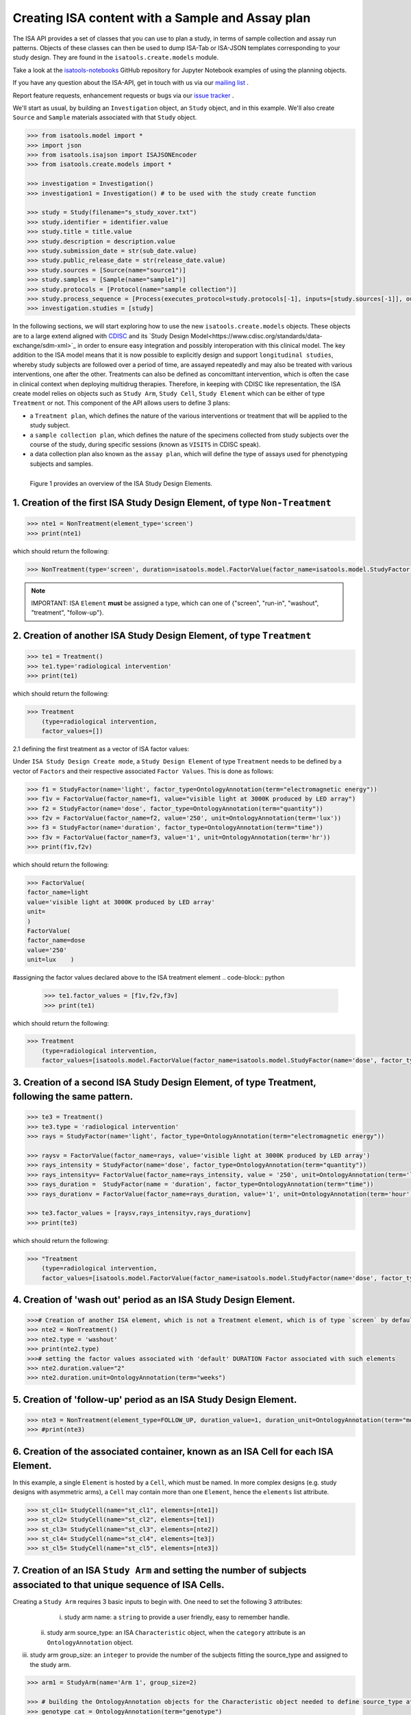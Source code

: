 #################################################
Creating ISA content with a Sample and Assay plan
#################################################

The ISA API provides a set of classes that you can use to plan a study, in terms of sample collection and assay run patterns.
Objects of these classes can then be used to dump ISA-Tab or ISA-JSON templates corresponding to your study design.
They are found in the ``isatools.create.models`` module.

Take a look at the `isatools-notebooks <https://github.com/ISA-tools/isatools-notebooks>`_ GitHub repository for Jupyter Notebook examples of using the planning objects.


If you have any question about the ISA-API, get in touch with us via our `mailing list <isatools@googlegroups.com>`_ .

Report feature requests, enhancement requests or bugs via our `issue tracker <https://github.com/ISA-tools/isa-api/issues>`_ .


We'll start as usual, by building an ``Investigation`` object, an ``Study`` object, and in this example. We'll also create ``Source`` and ``Sample`` materials associated with that ``Study`` object.

.. code-block:: python

    >>> from isatools.model import *
    >>> import json
    >>> from isatools.isajson import ISAJSONEncoder
    >>> from isatools.create.models import *

    >>> investigation = Investigation()
    >>> investigation1 = Investigation() # to be used with the study create function

    >>> study = Study(filename="s_study_xover.txt")
    >>> study.identifier = identifier.value
    >>> study.title = title.value
    >>> study.description = description.value
    >>> study.submission_date = str(sub_date.value)
    >>> study.public_release_date = str(release_date.value)
    >>> study.sources = [Source(name="source1")]
    >>> study.samples = [Sample(name="sample1")]
    >>> study.protocols = [Protocol(name="sample collection")]
    >>> study.process_sequence = [Process(executes_protocol=study.protocols[-1], inputs=[study.sources[-1]], outputs=[study.samples[-1]])]
    >>> investigation.studies = [study]


In the following sections, we will start exploring how to use the new ``isatools.create.models`` objects. These objects are to a large extend aligned with `CDISC <http://cdisc.org/>`_  and its `Study Design Model<https://www.cdisc.org/standards/data-exchange/sdm-xml>`_ in order to ensure easy integration and possibly interoperation with this clinical model.
The key addition to the ISA model means that it is now possible to explicitly design and support ``longitudinal studies``, whereby study subjects are followed over a period of time, are assayed repeatedly and may also be treated with various interventions, one after the other.
Treatments can also be defined as concomittant intervention, which is often the case in clinical context when deploying multidrug therapies.
Therefore, in keeping with CDISC like representation, the ISA create model relies on objects such as ``Study Arm``, ``Study Cell``, ``Study Element`` which can be either of type ``Treatment`` or not.
This component of the API allows users to define 3 plans:

- a ``Treatment plan``, which defines the nature of the various interventions or treatment that will be applied to the study subject.
- a ``sample collection plan``, which defines the nature of the specimens collected from study subjects over the course of the study, during specific sessions (known as ``VISITS`` in CDISC speak).
- a data collection plan also known as the ``assay plan``, which will define the type of assays used for phenotyping subjects and samples.


.. figure:: ./diagrams/ISA-Study-Design-Entities.jpg
    :width: 500px
    :align: left
    :height: 500px
    :figclass: align-left

    Figure 1 provides an overview of the ISA Study Design Elements.






1. Creation of the first ISA Study Design Element, of type ``Non-Treatment``
----------------------------------------------------------------------------

.. code-block:: python

    >>> nte1 = NonTreatment(element_type='screen')
    >>> print(nte1)

which should return the following:

.. code-block:: json

    >>> NonTreatment(type='screen', duration=isatools.model.FactorValue(factor_name=isatools.model.StudyFactor(name='DURATION',factor_type=isatools.model.OntologyAnnotation(term='time', term_source=None, term_accession='', comments=[]), comments=[]), value=0.0, unit=None))


.. note:: IMPORTANT: ISA ``Element`` **must** be assigned a type, which can one of {"screen", "run-in", "washout", "treatment", "follow-up"}.


2. Creation of another ISA Study Design Element, of type ``Treatment``
----------------------------------------------------------------------


.. code-block:: python

    >>> te1 = Treatment()
    >>> te1.type='radiological intervention'
    >>> print(te1)

which should return the following:

.. code-block:: python

    >>> Treatment
        (type=radiological intervention,
        factor_values=[])


2.1 defining the first treatment as a vector of ISA factor values:

Under ``ISA Study Design Create mode``, a ``Study Design Element`` of type ``Treatment`` needs to be defined by a
vector of ``Factors`` and their respective associated ``Factor Values``. This is done as follows:

.. code-block:: python

    >>> f1 = StudyFactor(name='light', factor_type=OntologyAnnotation(term="electromagnetic energy"))
    >>> f1v = FactorValue(factor_name=f1, value="visible light at 3000K produced by LED array")
    >>> f2 = StudyFactor(name='dose', factor_type=OntologyAnnotation(term="quantity"))
    >>> f2v = FactorValue(factor_name=f2, value='250', unit=OntologyAnnotation(term='lux'))
    >>> f3 = StudyFactor(name='duration', factor_type=OntologyAnnotation(term="time"))
    >>> f3v = FactorValue(factor_name=f3, value='1', unit=OntologyAnnotation(term='hr'))
    >>> print(f1v,f2v)

which should return the following:

.. code-block:: python

    >>> FactorValue(
    factor_name=light
    value='visible light at 3000K produced by LED array'
    unit=
    )
    FactorValue(
    factor_name=dose
    value='250'
    unit=lux    )

#assigning the factor values declared above to the ISA treatment element
.. code-block:: python

    >>> te1.factor_values = [f1v,f2v,f3v]
    >>> print(te1)

which should return the following:

.. code-block:: python

    >>> Treatment
        (type=radiological intervention,
        factor_values=[isatools.model.FactorValue(factor_name=isatools.model.StudyFactor(name='dose', factor_type=isatools.model.OntologyAnnotation(term='quantity', term_source=None, term_accession='', comments=[]), comments=[]), value='250', unit=isatools.model.OntologyAnnotation(term='lux', term_source=None, term_accession='', comments=[])), isatools.model.FactorValue(factor_name=isatools.model.StudyFactor(name='duration', factor_type=isatools.model.OntologyAnnotation(term='time', term_source=None, term_accession='', comments=[]), comments=[]), value='1', unit=isatools.model.OntologyAnnotation(term='hr', term_source=None, term_accession='', comments=[])), isatools.model.FactorValue(factor_name=isatools.model.StudyFactor(name='light', factor_type=isatools.model.OntologyAnnotation(term='electromagnetic energy', term_source=None, term_accession='', comments=[]), comments=[]), value='visible light at 3000K produced by LED array', unit=None)])


3. Creation of a second  ISA Study Design Element, of type Treatment, following the same pattern.
-------------------------------------------------------------------------------------------------

.. code-block:: python

    >>> te3 = Treatment()
    >>> te3.type = 'radiological intervention'
    >>> rays = StudyFactor(name='light', factor_type=OntologyAnnotation(term="electromagnetic energy"))

    >>> raysv = FactorValue(factor_name=rays, value='visible light at 3000K produced by LED array')
    >>> rays_intensity = StudyFactor(name='dose', factor_type=OntologyAnnotation(term="quantity"))
    >>> rays_intensityv= FactorValue(factor_name=rays_intensity, value = '250', unit=OntologyAnnotation(term='lux'))
    >>> rays_duration =  StudyFactor(name = 'duration', factor_type=OntologyAnnotation(term="time"))
    >>> rays_durationv = FactorValue(factor_name=rays_duration, value='1', unit=OntologyAnnotation(term='hour'))

    >>> te3.factor_values = [raysv,rays_intensityv,rays_durationv]
    >>> print(te3)

which should return the following:

.. code-block:: python

    >>> "Treatment
        (type=radiological intervention,
        factor_values=[isatools.model.FactorValue(factor_name=isatools.model.StudyFactor(name='dose', factor_type=isatools.model.OntologyAnnotation(term='quantity', term_source=None, term_accession='', comments=[]), comments=[]), value='250', unit=isatools.model.OntologyAnnotation(term='lux', term_source=None, term_accession='', comments=[])), isatools.model.FactorValue(factor_name=isatools.model.StudyFactor(name='duration', factor_type=isatools.model.OntologyAnnotation(term='time', term_source=None, term_accession='', comments=[]), comments=[]), value='1', unit=isatools.model.OntologyAnnotation(term='hour', term_source=None, term_accession='', comments=[])), isatools.model.FactorValue(factor_name=isatools.model.StudyFactor(name='light', factor_type=isatools.model.OntologyAnnotation(term='electromagnetic energy', term_source=None, term_accession='', comments=[]), comments=[]), value='visible light at 3000K produced by LED array', unit=None)])



4. Creation of 'wash out' period as an ISA Study Design Element.
----------------------------------------------------------------

.. code-block:: python

    >>># Creation of another ISA element, which is not a Treatment element, which is of type `screen` by default
    >>> nte2 = NonTreatment()
    >>> nte2.type = 'washout'
    >>> print(nte2.type)
    >>># setting the factor values associated with 'default' DURATION Factor associated with such elements
    >>> nte2.duration.value="2"
    >>> nte2.duration.unit=OntologyAnnotation(term="weeks")


5. Creation of 'follow-up' period as an ISA Study Design Element.
-----------------------------------------------------------------


.. code-block:: python

    >>> nte3 = NonTreatment(element_type=FOLLOW_UP, duration_value=1, duration_unit=OntologyAnnotation(term="month"))
    >>> #print(nte3)


6. Creation of the associated container, known as an ISA Cell for each ISA Element.
-----------------------------------------------------------------------------------


In this example, a single ``Element`` is hosted by a ``Cell``, which must be named. In more complex designs (e.g. study designs with asymmetric arms),
a ``Cell`` may contain more than one ``Element``, hence the ``elements`` list attribute.

.. code-block:: python

    >>> st_cl1= StudyCell(name="st_cl1", elements=[nte1])
    >>> st_cl2= StudyCell(name="st_cl2", elements=[te1])
    >>> st_cl3= StudyCell(name="st_cl3", elements=[nte2])
    >>> st_cl4= StudyCell(name="st_cl4", elements=[te3])
    >>> st_cl5= StudyCell(name="st_cl5", elements=[nte3])


7. Creation of an ISA ``Study Arm`` and setting the number of subjects associated to that unique sequence of ISA Cells.
-------------------------------------------------------------------------------------------------------------------

Creating a ``Study Arm`` requires 3 basic inputs to begin with. One need to set the following 3 attributes:
  i. study arm name: a ``string`` to provide a user friendly, easy to remember handle.
 ii. study arm source_type: an ISA ``Characteristic`` object, when the ``category`` attribute is an ``OntologyAnnotation`` object.
iii. study arm group_size: an ``integer`` to provide the number of the subjects fitting the source_type and assigned to the study arm.

.. code-block:: python

    >>> arm1 = StudyArm(name='Arm 1', group_size=2)

    >>> # building the OntologyAnnotation objects for the Characteristic object needed to define source_type attribute
    >>> genotype_cat = OntologyAnnotation(term="genotype")
    >>> genotype_value1 = OntologyAnnotation(term="control - normal")

    >>> arm1.source_type=Characteristic(category=genotype_cat,
                                           value=genotype_value1)

    >>> print(arm1)

which should return the following:


.. code-block:: python


    >>>  "StudyArm(
               name=Arm 1,
               source_type=Characteristic(
    category=genotype
    value=control - normal
    unit=
    comments=0 Comment objects),
               group_size=2,
               cells=[],
               sample_assay_plans=[]
               )

8. Declaring an ISA Sample Assay Plan, defining which Sample are to be collected and which Assays to be used
------------------------------------------------------------------------------------------------------------

.. code-block:: python

    >>> whole_patient=ProductNode(id_="MAT1",
                          name="subject",
                          node_type=SAMPLE, size=1,
                          characteristics=[Characteristic(
                                category=OntologyAnnotation(term='organism part'),
                                value=OntologyAnnotation(term='whole organism'))])

    >>> saliva=ProductNode(id_="MAT2", name="saliva", node_type=SAMPLE, size=1, characteristics=[
    Characteristic(category=OntologyAnnotation(term='organism part'),
                   value=OntologyAnnotation(term='saliva'))])

Here we load an isa assay definition in the form of an ordered dictionary. It corresponds to an ISA configuration assay table but expressed in JSON.
We now show how to create an new AssayGraph structure from scratch, as if we were defining a completely new assay type.

.. code-block:: python


   >>> light_sensitivity_phenotyping_1 = OrderedDict([
    ('measurement_type', OntologyAnnotation(term='melatonine concentration')),
    ('technology_type', OntologyAnnotation(term='radioimmunoprecipitation assay')),
     ('extraction', {}),
            ('extract', [
                {
                    'node_type': EXTRACT,
                    'characteristics_category': OntologyAnnotation(term='extract type'),
                    'characteristics_value': OntologyAnnotation(term='extract'),
                    'size': 1,
                    'technical_replicates': None,
                    'is_input_to_next_protocols': True
                }]),

    ('radioimmunoprecipitation', {
                OntologyAnnotation(term='instrument'): [OntologyAnnotation(term='Beckon Dickison XYZ')],
                OntologyAnnotation(term='antibody'): [OntologyAnnotation(term='AbCam antiMelatonine ')],
                OntologyAnnotation(term='time point'): [OntologyAnnotation(term='1 hr'),
                                                        OntologyAnnotation(term='2 hr'),
                                                        OntologyAnnotation(term='3 hr'),
                                                        OntologyAnnotation(term='4 hr'),
                                                        OntologyAnnotation(term='5 hr'),
                                                        OntologyAnnotation(term='6 hr'),
                                                        OntologyAnnotation(term='7 hr'),
                                                        OntologyAnnotation(term='8 hr')]
            }),
            ('raw_data_file', [
                {
                    'node_type': DATA_FILE,
                    'size': 1,
                    'technical_replicates': 1,
                    'is_input_to_next_protocols': False
                }
            ])
    ])
   >>> light_sensitivity_phenotyping_2 = OrderedDict([
        ('measurement_type', OntologyAnnotation(term='light sensitivity')),
        ('technology_type', OntologyAnnotation(term='electroencephalography')),
            ('data_collection', {
                OntologyAnnotation(term='instrument'): [OntologyAnnotation(term='Somnotouch')],
                OntologyAnnotation(term='sampling_rate'): [OntologyAnnotation(term='200 Hz')],
                OntologyAnnotation(term='time point'): [OntologyAnnotation(term='1 hr'),
                                                        OntologyAnnotation(term='2 hr'),
                                                        OntologyAnnotation(term='3 hr'),
                                                        OntologyAnnotation(term='4 hr'),
                                                        OntologyAnnotation(term='5 hr'),
                                                        OntologyAnnotation(term='6 hr'),
                                                        OntologyAnnotation(term='7 hr'),
                                                        OntologyAnnotation(term='8 hr')]
            }),
            ('raw_data_file', [
                {
                    'node_type': DATA_FILE,
                    'size': 1,
                    'technical_replicates': 1,
                    'is_input_to_next_protocols': False
                }
            ])
    ])



.. code-block:: python

   >>> alterness_assay_graph = AssayGraph.generate_assay_plan_from_dict(light_sensitivity_phenotyping_1)
   >>> melatonine_assay_graph = AssayGraph.generate_assay_plan_from_dict(light_sensitivity_phenotyping_2)


   >>> sap1 = SampleAndAssayPlan(name='sap1', sample_plan=[whole_patient,saliva],assay_plan=[alterness_assay_graph,melatonine_assay_graph,general_phenotyping_assay_graph])

   >>> sap1.add_element_to_map(sample_node=saliva, assay_graph=melatonine_assay_graph)
   >>> sap1.add_element_to_map(sample_node=whole_patient, assay_graph=alterness_assay_graph)

   >>> sap1.sample_to_assay_map


Build an ISA Study Design Arm by adding the first set of ISA Cells and setting the Sample Assay Plan
----------------------------------------------------------------------------------------------------

.. code-block:: python

   >>> arm1.add_item_to_arm_map(st_cl1, sap1)
   >>> # print(arm1)


10.1 Now expanding the Arm by adding a new Cell, which uses the same Sample Assay Plan as the one used in Cell #1.
------------------------------------------------------------------------------------------------------------------

Of course, the ``Sample Assay Plan`` for this new ``Cell`` could be different. It would have to be to built as shown before.

.. code-block:: python

   >>> arm1.add_item_to_arm_map(st_cl2, sap1)
   >>> # Adding the last section of the Arm, with a cell which also uses the same sample assay plan.
   >>> arm1.add_item_to_arm_map(st_cl3, sap1)
   >>> arm1.add_item_to_arm_map(st_cl4, sap1)
   >>> arm1.add_item_to_arm_map(st_cl5, sap1)


11. Creation of additional ISA Study Arms and setting the number of subjects associated to that unique sequence of ISA Cells.
-----------------------------------------------------------------------------------------------------------------------------

.. code-block:: python

   >>> arm2 = StudyArm(name='Arm 2')
   >>> arm2.group_size=2
   >>> arm2.source_type=Characteristic(category=genotype_cat,
                                value=genotype_value2)

   >>> arm2.source_type.category
   >>> arm2.add_item_to_arm_map(st_cl1,sap1)
   >>> arm2.add_item_to_arm_map(st_cl4,sap1)
   >>> arm2.add_item_to_arm_map(st_cl3,sap1)
   >>> arm2.add_item_to_arm_map(st_cl2,sap1)
   >>> arm2.add_item_to_arm_map(st_cl5,sap1)


12. We can now create the ISA Study Design object, which will receive the Arms defined by the user.
---------------------------------------------------------------------------------------------------

.. code-block:: python

   >>> study_design_final= StudyDesign(name='trial design #1')
   >>> # print(sd)
   >>> # Adding a study arm to the study design object.
   >>> study_design_final.add_study_arm(arm1)
   >>> study_design_final.add_study_arm(arm2)


13. Let's now serialize the ISA study design to JSON:
-----------------------------------------------------

This is a very neat new feature of the ISA-API. It allows to save a ``Study Design`` as a JSON document, which can later be edited to create a new study.
To serialize the ``Study Design`` to JSON, do the following:

.. code-block:: python

       >>> import json
       >>> from isatools.isajson import ISAJSONEncoder
       >>> from isatools.create.models import StudyDesignEncoder

       >>> f=json.dumps(study_design_final, cls=StudyDesignEncoder, sort_keys=True, indent=4, separators=(',', ': '))

.. note:: The ISA ``Study Design`` JSON is **distinct** from the ISA ``Investigation`` JSON document. The ISA ``Study Design`` JSON  is a 'dry frozen' version of an experiment / an ISA document, boiled down to all the critical study design components
which can be used to regenerate an ISA document from its fundamental properties. It is therefore a very effective way to document experiments in a **prospective manner**.


14. Building the ISA objects thanks to the study design information: invoking ``generate_isa_study()`` function:
---------------------------------------------------------------------------------------------------------------

The step shows how to generate an ISA document from an ISA ``Study Design`` object.

.. code-block:: python

   >>> study_finale = study_design_final.generate_isa_study()
   >>> investigation1.studies.append(study_finale)
   >>> isatab.dump(investigation1, './')


.. note:: One can, of course, use a persisted  ISA ``Study Design`` document as input, reading it into memory and then invoking the ``generate_isa_study()`` function.


.. code-block:: python

   >>> study_design_from_file = json.loads(f)
   >>> study_finale_from_file = study_design_from_file.generate_isa_study()
   >>> investigation1.studies.append(study_finale_from_file)
   >>> isatab.dump(investigation1, './')



If you have any question about the ISA-API, get in touch with us via our `mailing list <isatools@googlegroups.com>`_ .

Report feature requests, enhancement requests or bugs via our `issue tracker <https://github.com/ISA-tools/isa-api/issues>`_ .